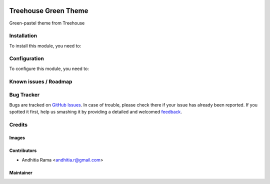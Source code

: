 .. image:: https://img.shields.io/badge/licence-AGPL--3-blue.svg
   :target: http://www.gnu.org/licenses/agpl-3.0-standalone.html
   :alt: License: AGPL-3

=====================
Treehouse Green Theme
=====================

Green-pastel theme from Treehouse

Installation
============

To install this module, you need to:


Configuration
=============

To configure this module, you need to:


Known issues / Roadmap
======================


Bug Tracker
===========

Bugs are tracked on `GitHub Issues
<https://github.com/open-synergy/opnsynid-theme/issues>`_. In case of trouble, please
check there if your issue has already been reported. If you spotted it first,
help us smashing it by providing a detailed and welcomed `feedback
<https://github.com/open-synergy/
opnsynid-theme/issues/new?body=module:%20
opnsynid_theme_treehouse_green%0Aversion:%20
8.0%0A%0A**Steps%20to%20reproduce**%0A-%20...%0A%0A**Current%20behavior**%0A%0A**Expected%20behavior**>`_.

Credits
=======

Images
------



Contributors
------------

* Andhitia Rama <andhitia.r@gmail.com>

Maintainer
----------

